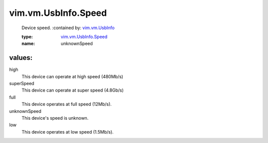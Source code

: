 .. _vim.vm.UsbInfo: ../../../vim/vm/UsbInfo.rst

.. _vim.vm.UsbInfo.Speed: ../../../vim/vm/UsbInfo/Speed.rst

vim.vm.UsbInfo.Speed
====================
  Device speed.
  :contained by: `vim.vm.UsbInfo`_

  :type: `vim.vm.UsbInfo.Speed`_

  :name: unknownSpeed

values:
--------

high
   This device can operate at high speed (480Mb/s)

superSpeed
   This device can operate at super speed (4.8Gb/s)

full
   This device operates at full speed (12Mb/s).

unknownSpeed
   This device's speed is unknown.

low
   This device operates at low speed (1.5Mb/s).
